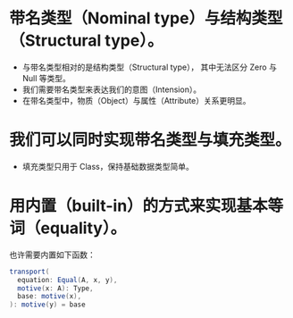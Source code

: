 * 带名类型（Nominal type）与结构类型（Structural type）。
- 与带名类型相对的是结构类型（Structural type），
  其中无法区分 Zero 与 Null 等类型。
- 我们需要带名类型来表达我们的意图（Intension）。
- 在带名类型中，物质（Object）与属性（Attribute）关系更明显。
* 我们可以同时实现带名类型与填充类型。
- 填充类型只用于 Class，保持基础数据类型简单。
* 用内置（built-in）的方式来实现基本等词（equality）。
也许需要内置如下函数：
#+begin_src scala
transport(
  equation: Equal(A, x, y),
  motive(x: A): Type,
  base: motive(x),
): motive(y) = base
#+end_src
